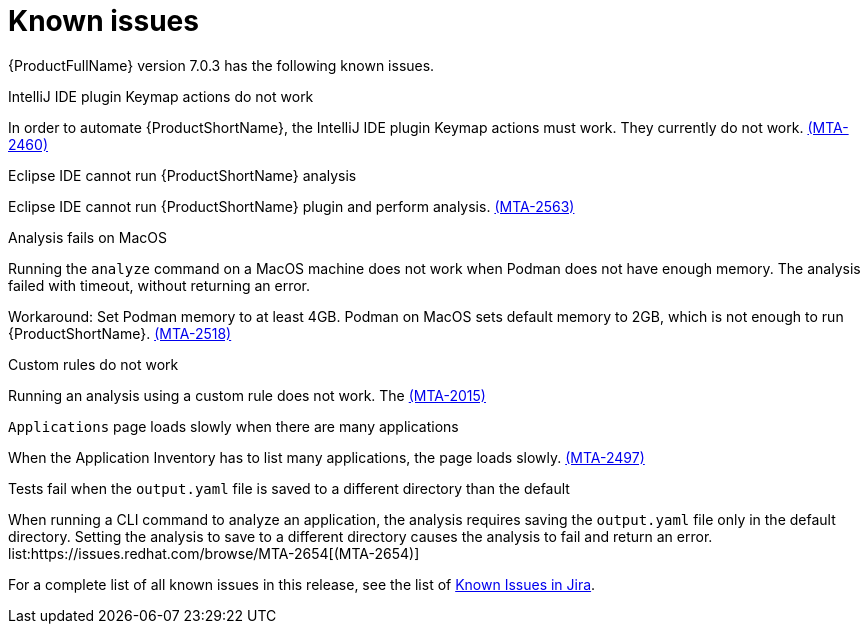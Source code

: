 // Module included in the following assemblies:
//
// * docs/release_notes/master.adoc

:_content-type: REFERENCE
[id="rn-known-issues-7-0-3_{context}"]
= Known issues

{ProductFullName} version 7.0.3 has the following known issues.

.IntelliJ IDE plugin Keymap actions do not work
// Scheduled to be fixed in 7.0.3. Move this to resolved issues once fixed?

In order to automate {ProductShortName}, the IntelliJ IDE plugin Keymap actions must work. They currently do not work.  link:https://issues.redhat.com/browse/MTA-2460[(MTA-2460)]

.Eclipse IDE cannot run {ProductShortName} analysis

// Get more information
Eclipse IDE cannot run {ProductShortName} plugin and perform analysis. link:https://issues.redhat.com/browse/MTA-2563[(MTA-2563)]

.Analysis fails on MacOS
// Moved to resolved issues once fixed?

Running the `analyze` command on a MacOS machine does not work when Podman does not have enough memory. The analysis failed with timeout, without returning an error. 

Workaround: Set Podman memory to at least 4GB. Podman on MacOS sets default memory to 2GB, which is not enough to run {ProductShortName}. link:https://issues.redhat.com/browse/MTA-2518[(MTA-2518)]

.Custom rules do not work
// Need more information. I don't really understand what is happening.

Running an analysis using a custom rule does not work. The link:https://issues.redhat.com/browse/MTA-2015[(MTA-2015)]

.`Applications` page loads slowly when there are many applications
// Any more information?

When the Application Inventory has to list many applications, the page loads slowly. link:https://issues.redhat.com/browse/MTA-2497[(MTA-2497)]

.Tests fail when the `output.yaml` file is saved to a different directory than the default
// Copied to Resolved issues.

When running a CLI command to analyze an application, the analysis requires saving the `output.yaml` file only in the default directory. Setting the analysis to save to a different directory causes the analysis to fail and return an error. list:https://issues.redhat.com/browse/MTA-2654[(MTA-2654)] 

For a complete list of all known issues in this release, see the list of link:https://issues.redhat.com/issues/?filter=12434259[Known Issues in Jira].

